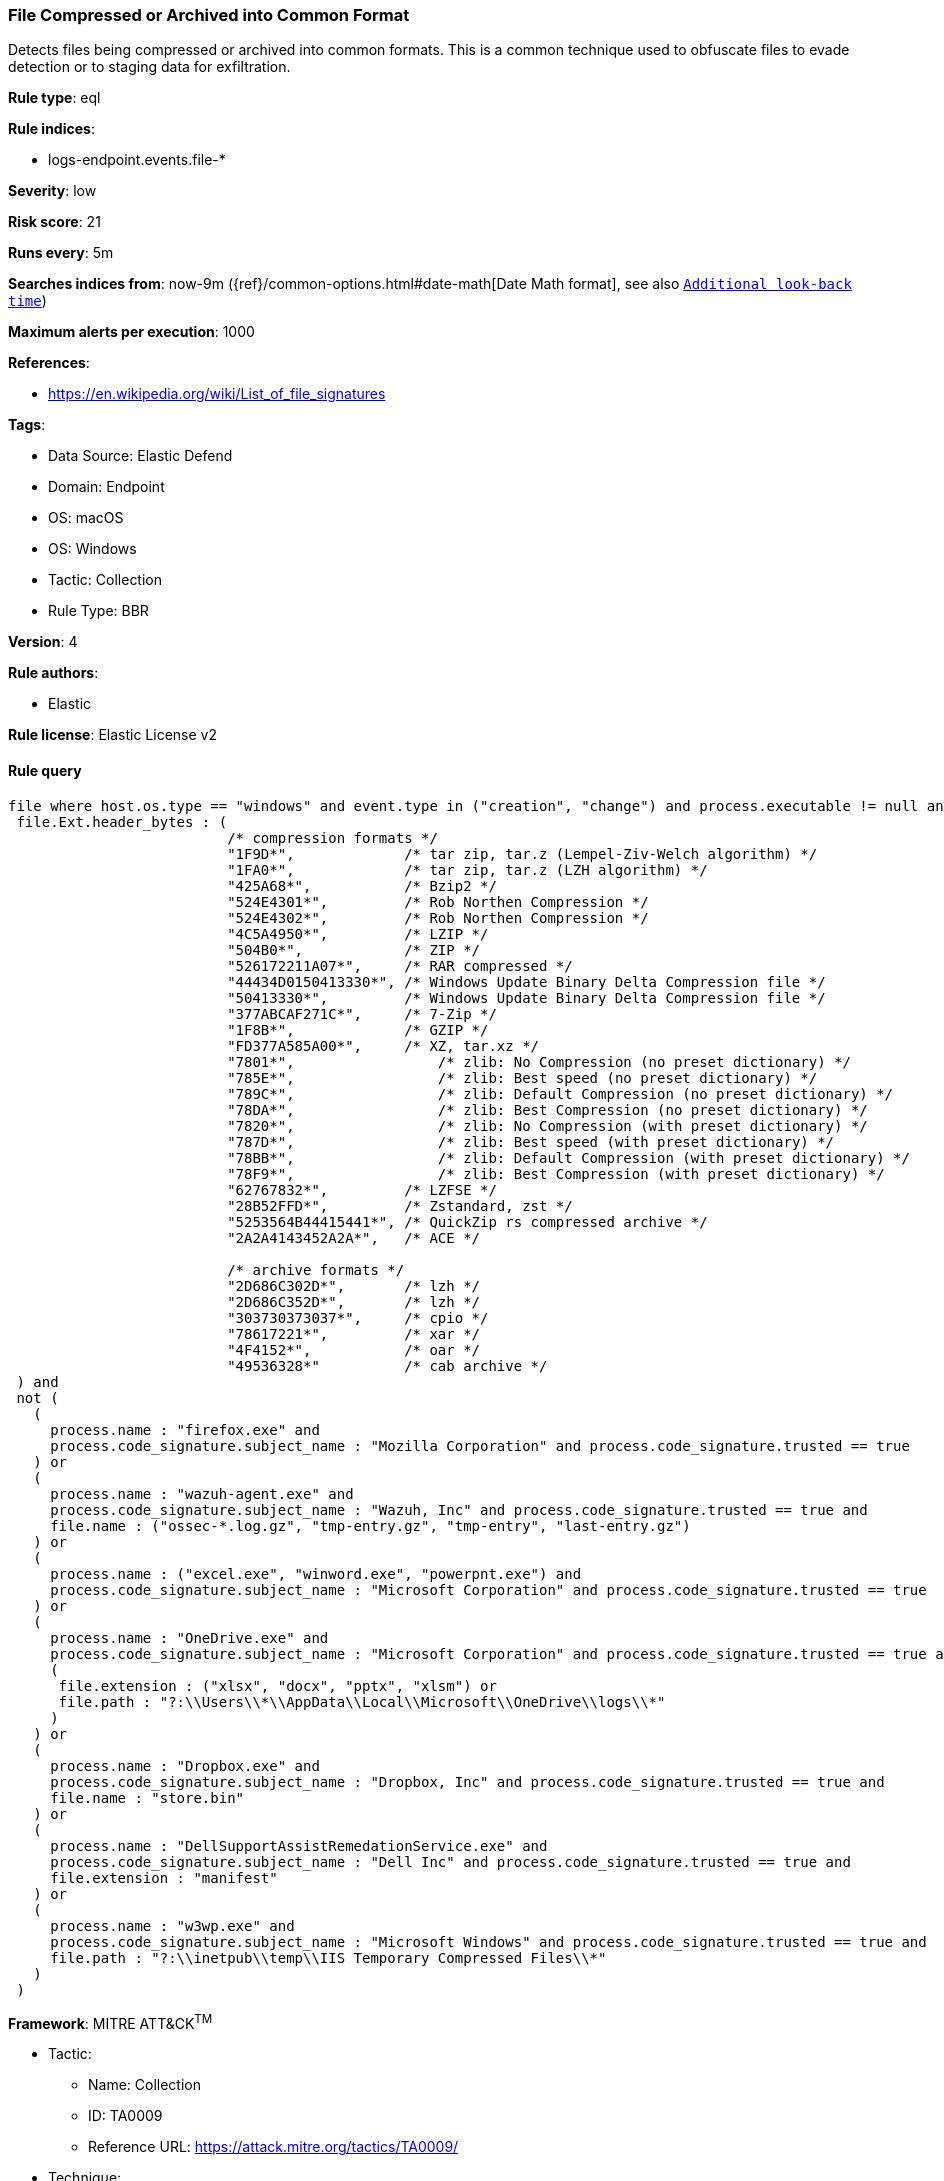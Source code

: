 [[file-compressed-or-archived-into-common-format]]
=== File Compressed or Archived into Common Format

Detects files being compressed or archived into common formats. This is a common technique used to obfuscate files to evade detection or to staging data for exfiltration.

*Rule type*: eql

*Rule indices*: 

* logs-endpoint.events.file-*

*Severity*: low

*Risk score*: 21

*Runs every*: 5m

*Searches indices from*: now-9m ({ref}/common-options.html#date-math[Date Math format], see also <<rule-schedule, `Additional look-back time`>>)

*Maximum alerts per execution*: 1000

*References*: 

* https://en.wikipedia.org/wiki/List_of_file_signatures

*Tags*: 

* Data Source: Elastic Defend
* Domain: Endpoint
* OS: macOS
* OS: Windows
* Tactic: Collection
* Rule Type: BBR

*Version*: 4

*Rule authors*: 

* Elastic

*Rule license*: Elastic License v2


==== Rule query


[source, js]
----------------------------------
file where host.os.type == "windows" and event.type in ("creation", "change") and process.executable != null and not user.id : ("S-1-5-18", "S-1-5-17") and
 file.Ext.header_bytes : (
                          /* compression formats */
                          "1F9D*",             /* tar zip, tar.z (Lempel-Ziv-Welch algorithm) */
                          "1FA0*",             /* tar zip, tar.z (LZH algorithm) */
                          "425A68*",           /* Bzip2 */
                          "524E4301*",         /* Rob Northen Compression */
                          "524E4302*",         /* Rob Northen Compression */
                          "4C5A4950*",         /* LZIP */
                          "504B0*",            /* ZIP */
                          "526172211A07*",     /* RAR compressed */
                          "44434D0150413330*", /* Windows Update Binary Delta Compression file */
                          "50413330*",         /* Windows Update Binary Delta Compression file */
                          "377ABCAF271C*",     /* 7-Zip */
                          "1F8B*",             /* GZIP */
                          "FD377A585A00*",     /* XZ, tar.xz */
                          "7801*",	           /* zlib: No Compression (no preset dictionary) */
                          "785E*",	           /* zlib: Best speed (no preset dictionary) */
                          "789C*",	           /* zlib: Default Compression (no preset dictionary) */
                          "78DA*", 	           /* zlib: Best Compression (no preset dictionary) */
                          "7820*",	           /* zlib: No Compression (with preset dictionary) */
                          "787D*",	           /* zlib: Best speed (with preset dictionary) */
                          "78BB*",	           /* zlib: Default Compression (with preset dictionary) */
                          "78F9*",	           /* zlib: Best Compression (with preset dictionary) */
                          "62767832*",         /* LZFSE */
                          "28B52FFD*",         /* Zstandard, zst */
                          "5253564B44415441*", /* QuickZip rs compressed archive */
                          "2A2A4143452A2A*",   /* ACE */

                          /* archive formats */
                          "2D686C302D*",       /* lzh */
                          "2D686C352D*",       /* lzh */
                          "303730373037*",     /* cpio */
                          "78617221*",         /* xar */
                          "4F4152*",           /* oar */
                          "49536328*"          /* cab archive */
 ) and
 not (
   (
     process.name : "firefox.exe" and
     process.code_signature.subject_name : "Mozilla Corporation" and process.code_signature.trusted == true
   ) or
   (
     process.name : "wazuh-agent.exe" and
     process.code_signature.subject_name : "Wazuh, Inc" and process.code_signature.trusted == true and
     file.name : ("ossec-*.log.gz", "tmp-entry.gz", "tmp-entry", "last-entry.gz")
   ) or
   (
     process.name : ("excel.exe", "winword.exe", "powerpnt.exe") and
     process.code_signature.subject_name : "Microsoft Corporation" and process.code_signature.trusted == true
   ) or
   (
     process.name : "OneDrive.exe" and
     process.code_signature.subject_name : "Microsoft Corporation" and process.code_signature.trusted == true and
     (
      file.extension : ("xlsx", "docx", "pptx", "xlsm") or
      file.path : "?:\\Users\\*\\AppData\\Local\\Microsoft\\OneDrive\\logs\\*"
     )
   ) or
   (
     process.name : "Dropbox.exe" and
     process.code_signature.subject_name : "Dropbox, Inc" and process.code_signature.trusted == true and
     file.name : "store.bin"
   ) or
   (
     process.name : "DellSupportAssistRemedationService.exe" and
     process.code_signature.subject_name : "Dell Inc" and process.code_signature.trusted == true and
     file.extension : "manifest"
   ) or
   (
     process.name : "w3wp.exe" and
     process.code_signature.subject_name : "Microsoft Windows" and process.code_signature.trusted == true and
     file.path : "?:\\inetpub\\temp\\IIS Temporary Compressed Files\\*"
   )
 )

----------------------------------

*Framework*: MITRE ATT&CK^TM^

* Tactic:
** Name: Collection
** ID: TA0009
** Reference URL: https://attack.mitre.org/tactics/TA0009/
* Technique:
** Name: Archive Collected Data
** ID: T1560
** Reference URL: https://attack.mitre.org/techniques/T1560/
* Sub-technique:
** Name: Archive via Utility
** ID: T1560.001
** Reference URL: https://attack.mitre.org/techniques/T1560/001/
* Technique:
** Name: Data Staged
** ID: T1074
** Reference URL: https://attack.mitre.org/techniques/T1074/
* Sub-technique:
** Name: Local Data Staging
** ID: T1074.001
** Reference URL: https://attack.mitre.org/techniques/T1074/001/
* Tactic:
** Name: Command and Control
** ID: TA0011
** Reference URL: https://attack.mitre.org/tactics/TA0011/
* Technique:
** Name: Data Encoding
** ID: T1132
** Reference URL: https://attack.mitre.org/techniques/T1132/
* Sub-technique:
** Name: Standard Encoding
** ID: T1132.001
** Reference URL: https://attack.mitre.org/techniques/T1132/001/
* Tactic:
** Name: Defense Evasion
** ID: TA0005
** Reference URL: https://attack.mitre.org/tactics/TA0005/
* Technique:
** Name: Obfuscated Files or Information
** ID: T1027
** Reference URL: https://attack.mitre.org/techniques/T1027/
